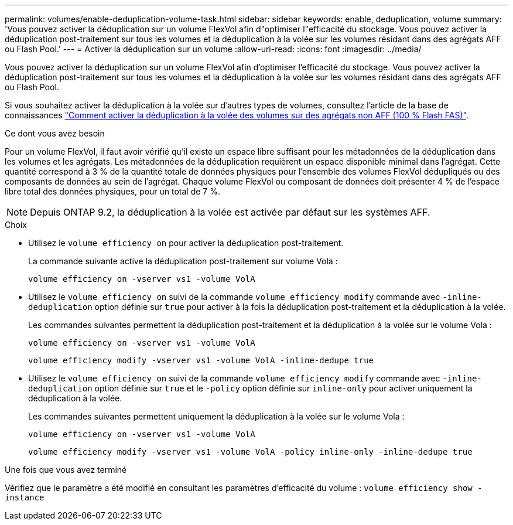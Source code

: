 ---
permalink: volumes/enable-deduplication-volume-task.html 
sidebar: sidebar 
keywords: enable, deduplication, volume 
summary: 'Vous pouvez activer la déduplication sur un volume FlexVol afin d"optimiser l"efficacité du stockage. Vous pouvez activer la déduplication post-traitement sur tous les volumes et la déduplication à la volée sur les volumes résidant dans des agrégats AFF ou Flash Pool.' 
---
= Activer la déduplication sur un volume
:allow-uri-read: 
:icons: font
:imagesdir: ../media/


[role="lead"]
Vous pouvez activer la déduplication sur un volume FlexVol afin d'optimiser l'efficacité du stockage. Vous pouvez activer la déduplication post-traitement sur tous les volumes et la déduplication à la volée sur les volumes résidant dans des agrégats AFF ou Flash Pool.

Si vous souhaitez activer la déduplication à la volée sur d'autres types de volumes, consultez l'article de la base de connaissances link:https://kb.netapp.com/Advice_and_Troubleshooting/Data_Storage_Software/ONTAP_OS/How_to_enable_volume_inline_deduplication_on_Non-AFF_(All_Flash_FAS)_aggregates["Comment activer la déduplication à la volée des volumes sur des agrégats non AFF (100 % Flash FAS)"^].

.Ce dont vous avez besoin
Pour un volume FlexVol, il faut avoir vérifié qu'il existe un espace libre suffisant pour les métadonnées de la déduplication dans les volumes et les agrégats. Les métadonnées de la déduplication requièrent un espace disponible minimal dans l'agrégat. Cette quantité correspond à 3 % de la quantité totale de données physiques pour l'ensemble des volumes FlexVol dédupliqués ou des composants de données au sein de l'agrégat. Chaque volume FlexVol ou composant de données doit présenter 4 % de l'espace libre total des données physiques, pour un total de 7 %.

[NOTE]
====
Depuis ONTAP 9.2, la déduplication à la volée est activée par défaut sur les systèmes AFF.

====
.Choix
* Utilisez le `volume efficiency on` pour activer la déduplication post-traitement.
+
La commande suivante active la déduplication post-traitement sur volume Vola :

+
`volume efficiency on -vserver vs1 -volume VolA`

* Utilisez le `volume efficiency on` suivi de la commande `volume efficiency modify` commande avec `-inline-deduplication` option définie sur `true` pour activer à la fois la déduplication post-traitement et la déduplication à la volée.
+
Les commandes suivantes permettent la déduplication post-traitement et la déduplication à la volée sur le volume Vola :

+
`volume efficiency on -vserver vs1 -volume VolA`

+
`volume efficiency modify -vserver vs1 -volume VolA -inline-dedupe true`

* Utilisez le `volume efficiency on` suivi de la commande `volume efficiency modify` commande avec `-inline-deduplication` option définie sur `true` et le `-policy` option définie sur `inline-only` pour activer uniquement la déduplication à la volée.
+
Les commandes suivantes permettent uniquement la déduplication à la volée sur le volume Vola :

+
`volume efficiency on -vserver vs1 -volume VolA`

+
`volume efficiency modify -vserver vs1 -volume VolA -policy inline-only -inline-dedupe true`



.Une fois que vous avez terminé
Vérifiez que le paramètre a été modifié en consultant les paramètres d'efficacité du volume :
`volume efficiency show -instance`
